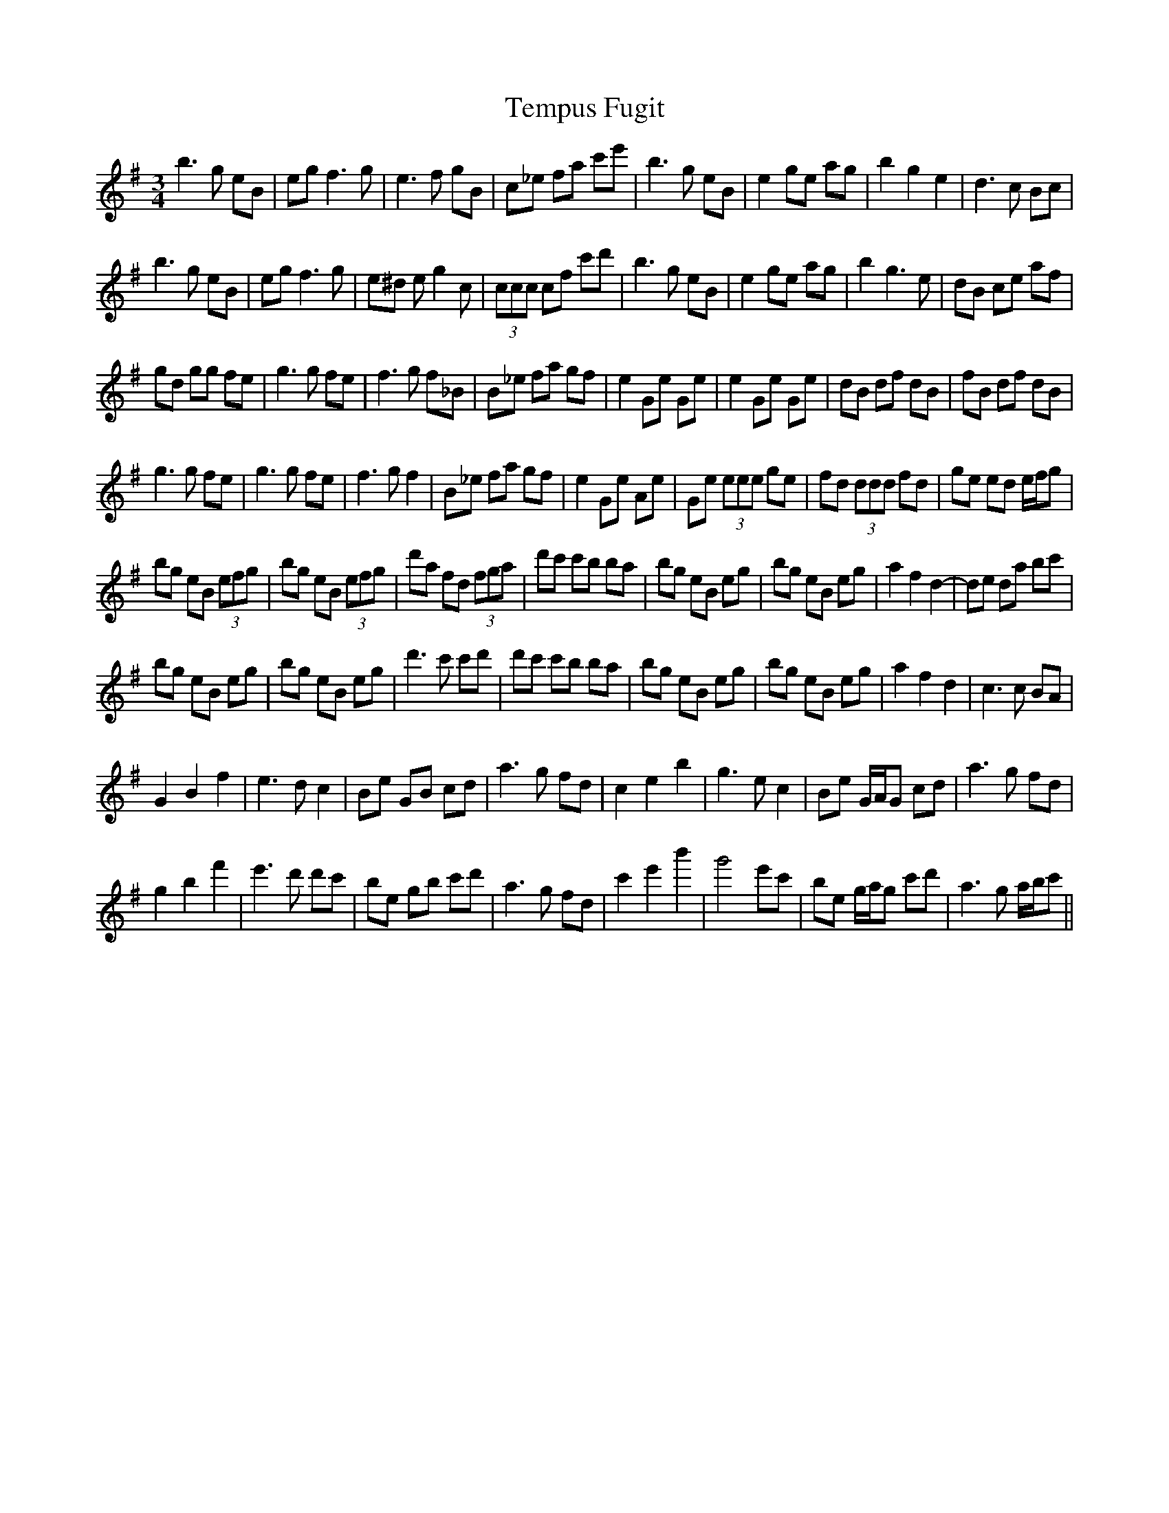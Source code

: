 X: 39659
T: Tempus Fugit
R: waltz
M: 3/4
K: Eminor
b3 g eB|eg f3 g|e3 f gB|c_e fa c'e'|b3 g eB|e2 ge ag|b2 g2 e2|d3 c Bc|
b3 g eB|eg f3 g|e^d e g2 c|(3ccc cf c'd'|b3 g eB|e2 ge ag|b2 g3 e|dB ce af|
gd gg fe|g3 g fe|f3 g f_B|B_e fa gf|e2 Ge Ge|e2 Ge Ge|dB df dB|fB df dB|
g3 g fe|g3 g fe|f3 g f2|B_e fa gf|e2 Ge Ae|Ge (3eee ge|fd (3ddd fd|ge ed e/f/g|
bg eB (3efg|bg eB (3efg|d'a fd (3fga|d'c' c'b ba|bg eB eg|bg eB eg|a2 f2 d2-|de da bc'|
bg eB eg|bg eB eg|d'3 c' c'd'|d'c' c'b ba|bg eB eg|bg eB eg|a2 f2 d2|c3 c BA|
G2 B2 f2|e3 d c2|Be GB cd|a3 g fd|c2 e2 b2|g3 e c2|Be G/A/G cd|a3 g fd|
g2 b2 f'2|e'3 d' d'c'|be gb c'd'|a3 g fd|c'2 e'2 b'2|g'4 e'c'|be g/a/g c'd'|a3 g a/b/c'||

